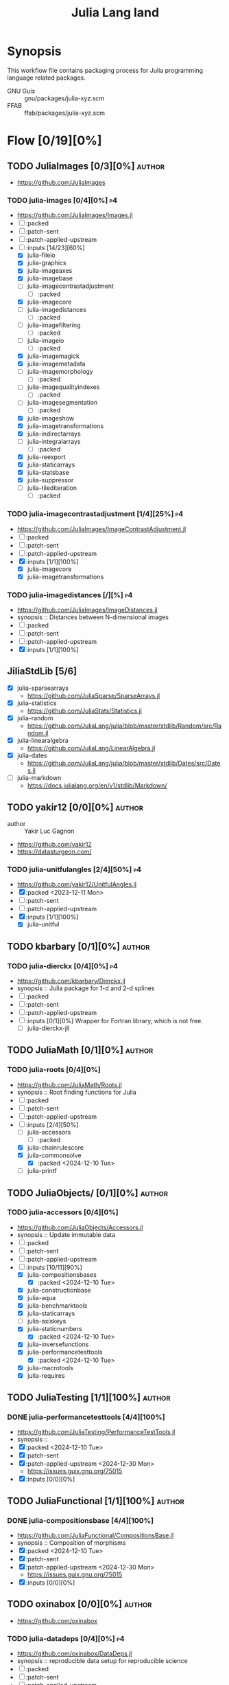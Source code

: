 #+title: Julia Lang land
#+created: <2021-01-04 Mon 23:12:53 GMT>
#+modified: <2025-01-12 Sun 21:43:10 GMT>

* Synopsis
This workflow file contains packaging process for Julia programming language related packages.

- GNU Guix :: gnu/packages/julia-xyz.scm
- FFAB :: ffab/packages/julia-xyz.scm

* Flow [0/19][0%]
** TODO JuliaImages [0/3][0%] :author:
- https://github.com/JuliaImages
*** TODO julia-images [0/4][0%] :p4:
- https://github.com/JuliaImages/Images.jl
- [ ] :packed
- [ ] :patch-sent
- [ ] :patch-applied-upstream
- [-] :inputs [14/23][60%]
  - [X] julia-fileio
  - [X] julia-graphics
  - [X] julia-imageaxes
  - [X] julia-imagebase
  - [ ] julia-imagecontrastadjustment
    - [ ] :packed
  - [X] julia-imagecore
  - [ ] julia-imagedistances
    - [ ] :packed
  - [ ] julia-imagefiltering
    - [ ] :packed
  - [ ] julia-imageio
    - [ ] :packed
  - [X] julia-imagemagick
  - [X] julia-imagemetadata
  - [ ] julia-imagemorphology
    - [ ] :packed
  - [ ] julia-imagequalityindexes
    - [ ] :packed
  - [ ] julia-imagesegmentation
    - [ ] :packed
  - [X] julia-imageshow
  - [X] julia-imagetransformations
  - [X] julia-indirectarrays
  - [ ] julia-integralarrays
    - [ ] :packed
  - [X] julia-reexport
  - [X] julia-staticarrays
  - [X] julia-statsbase
  - [X] julia-suppressor
  - [ ] julia-tilediteration
    - [ ] :packed

*** TODO julia-imagecontrastadjustment [1/4][25%] :p4:
- https://github.com/JuliaImages/ImageContrastAdjustment.jl
- [ ] :packed
- [ ] :patch-sent
- [ ] :patch-applied-upstream
- [X] :inputs [1/1][100%]
  - [X] julia-imagecore
  - [X] julia-imagetransformations

*** TODO julia-imagedistances [/][%] :p4:
- https://github.com/JuliaImages/ImageDistances.jl
- synopsis :: Distances between N-dimensional images
- [ ] :packed
- [ ] :patch-sent
- [ ] :patch-applied-upstream
- [X] :inputs [1/1][100%]
** JiliaStdLib [5/6]
- [X] julia-sparsearrays
  - https://github.com/JuliaSparse/SparseArrays.jl
- [X] julia-statistics
  - https://github.com/JuliaStats/Statistics.jl
- [X] julia-random
  - https://github.com/JuliaLang/julia/blob/master/stdlib/Random/src/Random.jl
- [X] julia-linearalgebra
  - https://github.com/JuliaLang/LinearAlgebra.jl
- [X] julia-dates
  - https://github.com/JuliaLang/julia/blob/master/stdlib/Dates/src/Dates.jl
- [ ] julia-markdown
  - https://docs.julialang.org/en/v1/stdlib/Markdown/

** TODO yakir12 [0/0][0%] :author:
- author :: Yakir Luc Gagnon
- https://github.com/yakir12
- https://datasturgeon.com/
*** TODO julia-unitfulangles [2/4][50%] :p4:
- https://github.com/yakir12/UnitfulAngles.jl
- [X] :packed <2023-12-11 Mon>
- [ ] :patch-sent
- [ ] :patch-applied-upstream
- [X] :inputs [1/1][100%]
  - [X] julia-unitful

** TODO kbarbary [0/1][0%] :author:
*** TODO julia-dierckx [0/4][0%] :p4:
- https://github.com/kbarbary/Dierckx.jl
- synopsis :: Julia package for 1-d and 2-d splines
- [ ] :packed
- [ ] :patch-sent
- [ ] :patch-applied-upstream
- [ ] :inputs [0/1][0%]
  Wrapper for Fortran library, which is not free.
  - [ ] julia-dierckx-jll
** TODO JuliaMath [0/1][0%] :author:
*** TODO julia-roots [0/4][0%]
- https://github.com/JuliaMath/Roots.jl
- synopsis :: Root finding functions for Julia
- [ ] :packed
- [ ] :patch-sent
- [ ] :patch-applied-upstream
- [-] :inputs [2/4][50%]
  - [ ] julia-accessors
    - [ ] :packed
  - [X] julia-chainrulescore
  - [X] julia-commonsolve
    - [X] :packed <2024-12-10 Tue>
  - [ ] julia-printf
** TODO JuliaObjects/ [0/1][0%] :author:
*** TODO julia-accessors [0/4][0%]
- https://github.com/JuliaObjects/Accessors.jl
- synopsis :: Update immutable data
- [ ] :packed
- [ ] :patch-sent
- [ ] :patch-applied-upstream
- [-] :inputs [10/11][90%]
  - [X] julia-compositionsbases
    - [X] :packed <2024-12-10 Tue>
  - [X] julia-constructionbase
  - [X] julia-aqua
  - [X] julia-benchmarktools
  - [X] julia-staticarrays
  - [ ] julia-axiskeys
  - [X] julia-staticnumbers
    - [X] :packed <2024-12-10 Tue>
  - [X] julia-inversefunctions
  - [X] julia-performancetesttools
    - [X] :packed <2024-12-10 Tue>
  - [X] julia-macrotools
  - [X] julia-requires
** TODO JuliaTesting [1/1][100%] :author:
*** DONE julia-performancetesttools [4/4][100%]
CLOSED: [2024-12-30 Mon 15:38]
- https://github.com/JuliaTesting/PerformanceTestTools.jl
- synopsis ::
- [X] :packed <2024-12-10 Tue>
- [X] :patch-sent
- [X] :patch-applied-upstream <2024-12-30 Mon>
  - https://issues.guix.gnu.org/75015
- [X] :inputs [0/0][0%]
** TODO JuliaFunctional [1/1][100%] :author:
*** DONE julia-compositionsbase [4/4][100%]
CLOSED: [2024-12-30 Mon 15:36]
- https://github.com/JuliaFunctional/CompositionsBase.jl
- synopsis :: Composition of morphisms
- [X] :packed <2024-12-10 Tue>
- [X] :patch-sent
- [X] :patch-applied-upstream <2024-12-30 Mon>
  - https://issues.guix.gnu.org/75015
- [X] :inputs [0/0][0%]

** TODO oxinabox [0/0][0%] :author:
- https://github.com/oxinabox
*** TODO julia-datadeps [0/4][0%] :p4:
- https://github.com/oxinabox/DataDeps.jl
- synopsis :: reproducible data setup for reproducible science
- [ ] :packed
- [ ] :patch-sent
- [ ] :patch-applied-upstream
- [ ] :inputs [0/0][0%]

** TODO JuliaBinaryWrappers [1/1][100%] :author:
*** DONE julia-cfitrsio-jll [4/4][100%]
CLOSED: [2023-02-10 Fri 23:45]
- https://github.com/JuliaBinaryWrappers/CFITSIO_jll.jl
- [X] :packed <2023-01-13 Fri>
- [X] :patch-sent <2023-01-13 Fri>
- [X] :patch-applied-upstream <2023-02-07 Tue>
  - https://issues.guix.gnu.org/60793
- [X] :inputs [1/1][100%]
  - [X] cfitrsio

** TODO JuliaTime [1/1][100%] :author:
- https://github.com/JuliaTime
*** DONE julia-leapseconds [4/4][100%]
CLOSED: [2023-03-03 Fri 21:28]
- https://github.com/JuliaTime/LeapSeconds.jl
- synopsis :: Leap seconds in Julia
- [X] :packed <2023-02-15 Wed>
- [X] :patch-sent <2023-02-19 Sun>
- [X] :patch-applied-upstream <2023-03-03 Fri>
  - https://issues.guix.gnu.org/61611
- [X] :inputs [1/1][100%]
  - [X] julia-erfa
** TODO rafaqz [2/3][66%] :author:
*** TODO julia-dimensionaldata [1/4][25%]
- https://github.com/rafaqz/DimensionalData.jl
- synopsis :: Named dimensions and indexing for julia arrays and other data
- [ ] :packed
- [ ] :patch-sent
- [ ] :patch-applied-upstream
- [X] :inputs [14/14][100%]
  - [X] julia-adapt
  - [X] julia-arrayinterface
  - [X] julia-constructionbase
  - [X] julia-dataapi
  - [X] julia-extents
    - [X] :packed <2024-12-10 Tue>
  - [X] julia-interfaces
    - [X] :packed <2024-12-10 Tue>
  - [X] julia-intervalsets
  - [X] julia-invertedindices
  - [X] julia-iteratorinterfaceextensions
  - [X] julia-precompiletools
  - [X] julia-recipesbase
  - [X] julia-tabletraits
  - [X] julia-tables
*** DONE julia-interfaces [4/4][100%]
CLOSED: [2024-12-30 Mon 15:38]
- https://github.com/rafaqz/Interfaces.jl
- synopsis :: Macros to define and implement interfaces, to ensure they are checked and correct.
- [X] :packed <2024-12-10 Tue>
- [X] :patch-sent
- [X] :patch-applied-upstream <2024-12-30 Mon>
  - https://issues.guix.gnu.org/75015
- [X] :inputs [2/2][100%]
  - [X] julia-aqua
  - [X] julia-documenter
*** DONE julia-extents [4/4][100%]
CLOSED: [2024-12-30 Mon 15:37]
- https://github.com/rafaqz/Extents.jl
- synopsis :: A shared Extent object for Julia spatial data, with DE-9IM spatial predicates
- [X] :packed <2024-12-10 Tue>
- [X] :patch-sent
- [X] :patch-applied-upstream <2024-12-30 Mon>
  - https://issues.guix.gnu.org/75015
- [X] :inputs [0/0][0%]

** TODO JuliaSIMD [0/2][0%] :author:
- https://github.com/JuliaSIMD
*** TODO julia-loopvectorization [0/4][0%] :p1:
- https://github.com/JuliaSIMD/LoopVectorization.jl
- synopsis :: Macro(s) for vectorizing loops.
- [ ] :packed
- [ ] :patch-sent
- [ ] :patch-applied-upstream
- [-] :inputs [10/21][47%]
  - [X] julia-arrayinterface
  - [ ] julia-arrayinterfacecore
    - [ ] :packed
  - [ ] julia-cpusummary
    - [ ] :packed
  - [X] julia-chainrulescore
  - [ ] julia-closeopenintervals
    - [ ] :packed
  - [X] julia-docstringextensions
  - [X] julia-forwarddiff
  - [ ] julia-hostcpufeatures
    - [ ] :packed
  - [X] julia-ifelse
  - [ ] julia-layoutpointers
    - [ ] :packed
  - [X] julia-offsetarrays
  - [ ] julia-polyesterweave
    - [ ] :packed
  - [X] julia-simdtypes
  - [ ] julia-sleefpirates
    - [ ] :packed
  - [ ] julia-snoopprecompile
    - [ ] :packed
  - [X] julia-specialfunctions
  - [X] julia-static
  - [ ] julia-staticarrayinterface
    - [ ] :packed
  - [ ] julia-threadingutilities
    - [ ] :packed
  - [X] julia-unpack
  - [ ] julia-vectorizationbase
    - [ ] :packed
*** TODO julia-vectorizationbase [0/4][0%] :p1:
- https://github.com/JuliaSIMD/VectorizationBase.jl
- synopsis :: Base library providing vectorization-tools
- [ ] :packed
- [ ] :patch-sent
- [ ] :patch-applied-upstream
- [-] :inputs [3/8][37%]
  - [X] julia-arrayinterface
  - [ ] julia-cpusummary
    - [ ] :packed
  - [ ] julia-hostcpufeatures
    - [ ] :packed
  - [X] julia-ifelse
  - [ ] julia-layoutpointers
    - [ ] :packed
  - [ ] julia-simdtypes
    - [ ] :packed
  - [X] julia-static
  - [ ] julia-staticarrayinterface
    - [ ] :packed

** TODO helgee [3/3][100%] :author:
- author :: Helge Eichhorn
*** DONE julia-optionaldata [4/4][100%]
CLOSED: [2023-03-03 Fri 21:27]
- https://github.com/helgee/OptionalData.jl
- synopsis :: Work with global data that might not be available
- [X] :packed <2023-02-15 Wed>
- [X] :patch-sent <2023-02-19 Sun>
- [X] :patch-applied-upstream <2023-03-03 Fri>
  - https://issues.guix.gnu.org/61611
- [X] :inputs [0/0][0%]
*** DONE julia-remotefiles [4/4][100%]
CLOSED: [2023-03-03 Fri 21:25]
- https://github.com/helgee/RemoteFiles.jl
- synopsis :: Download files from the Internet and keep them up-to-date
- [X] :packed <2023-02-15 Wed>
- [X] :patch-sent <2023-02-19 Sun>
- [X] :patch-applied-upstream <2023-03-03 Fri>
  - https://issues.guix.gnu.org/61611
- [X] :inputs [2/2][100%]
  - [X] julia-fileio
  - [X] julia-http

*** DONE julia-itemgraphs [4/4][100%]
CLOSED: [2023-03-03 Fri 21:22]
- https://github.com/helgee/ItemGraphs.jl
- synopsis :: Shortest paths between items
- [X] :packed <2023-02-18 Sat>
- [X] :patch-sent <2023-02-19 Sun>
- [X] :patch-applied-upstream <2023-03-03 Fri>
  - https://issues.guix.gnu.org/61611
- [X] :inputs [1/1][100%]
  - [X] julia-lightgraphs
    - [X] :packed <2023-02-18 Sat>
** TODO JuliaArrays [0/1][0%] :author:
*** TODO julia-staticarrayinterface [0/4][0%] :p1:
- https://github.com/JuliaArrays/StaticArrayInterface.jl
- synopsis :: Interface designs for enforcing static computations in array functions with Julia
- [ ] :packed
- [ ] :patch-sent
- [ ] :patch-applied-upstream
- [-] :inputs [6/8][75%]
  - [X] julia-arrayinterface
  - [X] julia-compat
  - [X] julia-ifelse
  - [X] julia-linearalgebra
  - [X] julia-requires
  - [ ] julia-snoopprecompile
    - [ ] :packed
  - [X] julia-static
** TODO timholy [0/1][0%] :author:
- https://github.com/timholy
- http://holylab.wustl.edu/
*** TODO julia-snoopprecompile [0/4][0%] :p1:
- https://github.com/timholy/SnoopCompile.jl
- synopsis :: Making packages work faster with more extensive precompilation
- [ ] :packed
- [ ] :patch-sent
- [ ] :patch-applied-upstream
- [-] :inputs [0/0][0%]

** TODO sbromberger [1/1][100%] :author:
- https://github.com/sbromberger/LightGraphs.jl
*** DONE julia-lightgraphs [4/4][100%]
CLOSED: [2023-03-03 Fri 21:22]
- https://github.com/sbromberger/LightGraphs.jl
- synopsis :: An optimized graphs package for the Julia programming language
- [X] :packed <2023-02-18 Sat>
- [X] :patch-sent <2023-02-19 Sun>
- [X] :patch-applied-upstream <2023-03-03 Fri>
  - https://issues.guix.gnu.org/61611
- [X] :inputs [4/4][100%]
  - [X] julia-arnoldimethod
    - [X] :packed <2023-02-18 Sat>
  - [X] julia-datastructures
  - [X] julia-inflate
    - [X] :packed <2023-02-17 Fri>
  - [X] julia-simpletraits

** TODO GunnarFarneback [1/1][100%] :author:
- https://github.com/GunnarFarneback
*** DONE julia-inflate [4/4][100%]
CLOSED: [2023-03-03 Fri 21:24]
- https://github.com/GunnarFarneback/Inflate.jl
- synopsis :: Julia implementation of zlib decompression
- [X] :packed <2023-02-17 Fri>
- [X] :patch-sent <2023-02-19 Sun>
- [X] :patch-applied-upstream <2023-03-03 Fri>
  - https://issues.guix.gnu.org/61611
- [X] :inputs [1/1][100%]
  - [X] julia-codeczlib

** TODO JuliaLinearAlgebra [1/1][100%] :author:
- https://julialinearalgebra.org/
- https://github.com/JuliaLinearAlgebra
*** DONE julia-arnoldimethod [4/4][100%]
CLOSED: [2023-03-03 Fri 21:23]
- https://github.com/JuliaLinearAlgebra/ArnoldiMethod.jl
- synopsis :: Implicitly Restarted Arnoldi Method, natively in Julia
- [X] :packed <2023-02-18 Sat>
- [X] :patch-sent <2023-02-19 Sun>
- [X] :patch-applied-upstream <2023-03-03 Fri>
  - https://issues.guix.gnu.org/61611
- [X] :inputs [2/2][100%]
  - [X] julia-staticarrays
  - [X] julia-genericschur

** TODO SciML [2/2][100%] :author:
- https://github.com/SciML
- https://sciml.ai/
*** DONE julia-muladdmacro [4/4][100%]
CLOSED: [2023-03-03 Fri 21:18]
- https://github.com/SciML/MuladdMacro.jl
- synopsis :: Julia Macro to convert expressions to use muladd calls and fused-multiply-add (FMA)
  operations
- [X] :packed <2023-02-18 Sat>
- [X] :patch-sent <2023-02-19 Sun>
- [X] :patch-applied-upstream <2023-03-03 Fri>
  - https://issues.guix.gnu.org/61611
- [X] :inputs [0/0][0%]
*** DONE julia-commonsolve [4/4][100%]
CLOSED: [2024-12-30 Mon 15:33]
- https://github.com/SciML/CommonSolve.jl
- synopsis :: A common solve function for scientific machine learning (SciML) and beyond
- [X] :packed <2024-12-10 Tue>
- [X] :patch-sent
- [X] :patch-applied-upstream <2024-12-30 Mon>
  - https://issues.guix.gnu.org/75015
- [X] :inputs [0/0][0%]
